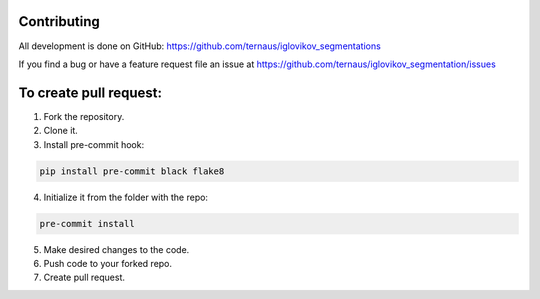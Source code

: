 Contributing
============
All development is done on GitHub: https://github.com/ternaus/iglovikov_segmentations

If you find a bug or have a feature request file an issue at https://github.com/ternaus/iglovikov_segmentation/issues

To create pull request:
=======================

1. Fork the repository.
2. Clone it.
3. Install pre-commit hook:

.. code-block:: bash

    pip install pre-commit black flake8

4. Initialize it from the folder with the repo:

.. code-block:: bash

    pre-commit install


5. Make desired changes to the code.
6. Push code to your forked repo.
7. Create pull request.
